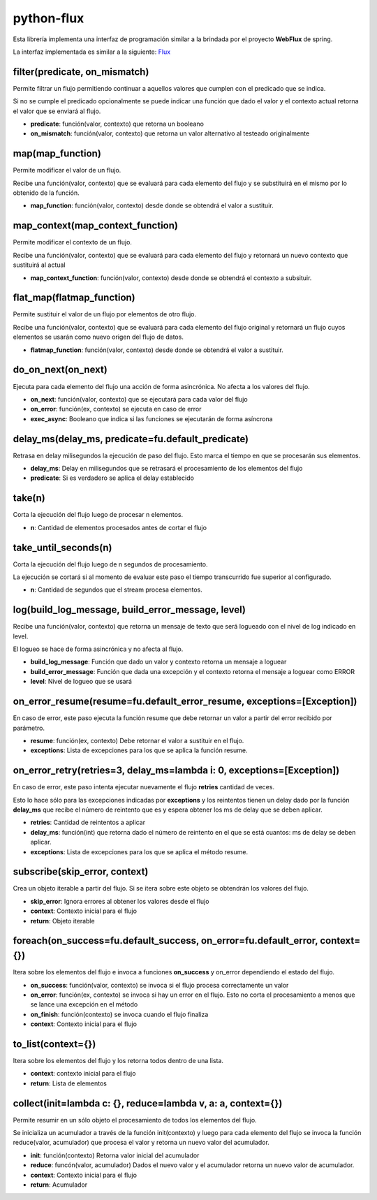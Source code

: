 python-flux
===========

Esta librería implementa una interfaz de programación similar a la brindada por el proyecto **WebFlux** de spring.

La interfaz implementada es similar a la siguiente: `Flux <https://projectreactor.io/docs/core/release/api/reactor/core/publisher/Flux.html>`_


filter(predicate, on_mismatch)
------------------------------

Permite filtrar un flujo permitiendo continuar a aquellos valores que cumplen con el predicado que se indica.

Si no se cumple el predicado opcionalmente se puede indicar una función que dado el valor y el contexto actual retorna el valor que se enviará al flujo.

-  **predicate**: función(valor, contexto) que retorna un booleano

-  **on_mismatch**: función(valor, contexto) que retorna un valor alternativo al testeado originalmente


map(map_function)
-----------------

Permite modificar el valor de un flujo.

Recibe una función(valor, contexto) que se evaluará para cada elemento del flujo y se substituirá en el mismo por lo obtenido de la función.

-  **map_function**: función(valor, contexto) desde donde se obtendrá el valor a sustituir.


map_context(map_context_function)
---------------------------------

Permite modificar el contexto de un flujo.

Recibe una función(valor, contexto) que se evaluará para cada elemento del flujo y retornará un nuevo contexto que sustituirá al actual

-  **map_context_function**: función(valor, contexto) desde donde se obtendrá el contexto a subsituir.


flat_map(flatmap_function)
--------------------------

Permite sustituir el valor de un flujo por elementos de otro flujo.

Recibe una función(valor, contexto) que se evaluará para cada elemento del flujo original y retornará un flujo cuyos elementos se usarán como nuevo origen del flujo de datos.

-  **flatmap_function**: función(valor, contexto) desde donde se obtendrá el valor a sustituir.


do_on_next(on_next)
-------------------

Ejecuta para cada elemento del flujo una acción de forma asincrónica.
No afecta a los valores del flujo.

-  **on_next**: función(valor, contexto) que se ejecutará para cada valor del flujo

-  **on_error**: función(ex, contexto) se ejecuta en caso de error

- **exec_async**: Booleano que indica si las funciones se ejecutarán de forma asíncrona


delay_ms(delay_ms, predicate=fu.default_predicate)
--------------------------------------------------

Retrasa en delay milisegundos la ejecución de paso del flujo. Esto marca el tiempo en que se procesarán sus elementos.

-  **delay_ms**: Delay en milisegundos que se retrasará el procesamiento de los elementos del flujo

-  **predicate**: Si es verdadero se aplica el delay establecido


take(n)
-------

Corta la ejecución del flujo luego de procesar n elementos.

-  **n**: Cantidad de elementos procesados antes de cortar el flujo


take_until_seconds(n)
---------------------

Corta la ejecución del flujo luego de n segundos de procesamiento.

La ejecución se cortará si al momento de evaluar este paso el tiempo transcurrido fue superior al configurado.

-  **n**: Cantidad de segundos que el stream procesa elementos.


log(build_log_message, build_error_message, level)
--------------------------------------------------

Recibe una función(valor, contexto) que retorna un mensaje de texto que será logueado con el nivel de log indicado en level.

El logueo se hace de forma asincrónica y no afecta al flujo.

-  **build_log_message**: Función que dado un valor y contexto retorna un mensaje a loguear

-  **build_error_message**: Función que dada una excepción y el contexto retorna el mensaje a loguear como ERROR

-  **level**: Nivel de logueo que se usará


on_error_resume(resume=fu.default_error_resume, exceptions=[Exception])
-----------------------------------------------------------------------
En caso de error, este paso ejecuta la función resume que debe retornar un valor a partir del error recibido por parámetro.

-  **resume**: función(ex, contexto) Debe retornar el valor a sustituir en el flujo.

-  **exceptions**: Lista de excepciones para los que se aplica la función resume.


on_error_retry(retries=3, delay_ms=lambda i: 0, exceptions=[Exception])
-----------------------------------------------------------------------

En caso de error, este paso intenta ejecutar nuevamente el flujo **retries** cantidad de veces.

Esto lo hace sólo para las excepciones indicadas por **exceptions** y los reintentos tienen un delay dado por la función **delay_ms** que recibe el número de reintento que es y espera obtener los ms de delay que se deben aplicar.

-  **retries**: Cantidad de reintentos a aplicar

-  **delay_ms**: función(int) que retorna dado el número de reintento en el que se está cuantos: ms de delay se deben aplicar.

-  **exceptions**: Lista de excepciones para los que se aplica el método resume.


subscribe(skip_error, context)
------------------------------

Crea un objeto iterable a partir del flujo. Si se itera sobre este objeto se obtendrán los valores del flujo.

-  **skip_error**: Ignora errores al obtener los valores desde el flujo

-  **context**: Contexto inicial para el flujo

-  **return**: Objeto iterable


foreach(on_success=fu.default_success, on_error=fu.default_error, context={})
-----------------------------------------------------------------------------

Itera sobre los elementos del flujo e invoca a funciones **on_success** y on_error dependiendo el estado del flujo.

-  **on_success**: función(valor, contexto) se invoca si el flujo procesa correctamente un valor

-  **on_error**: función(ex, contexto) se invoca si hay un error en el flujo. Esto no corta el procesamiento a menos que se lance una excepción en el método

-  **on_finish**: función(contexto) se invoca cuando el flujo finaliza

-  **context**: Contexto inicial para el flujo


to_list(context={})
-------------------

Itera sobre los elementos del flujo y los retorna todos dentro de una lista.

-  **context**: contexto inicial para el flujo

-  **return**: Lista de elementos


collect(init=lambda c: {}, reduce=lambda v, a: a, context={})
-------------------------------------------------------------

Permite resumir en un sólo objeto el procesamiento de todos los elementos del flujo.

Se inicializa un acumulador a través de la función init(contexto) y luego para cada elemento del flujo se invoca la función reduce(valor, acumulador) que procesa el valor y retorna un nuevo valor del acumulador.

-  **init**: función(contexto) Retorna valor inicial del acumulador

-  **reduce**: funcón(valor, acumulador) Dados el nuevo valor y el acumulador retorna un nuevo valor de acumulador.

-  **context**: Contexto inicial para el flujo

-  **return**: Acumulador
